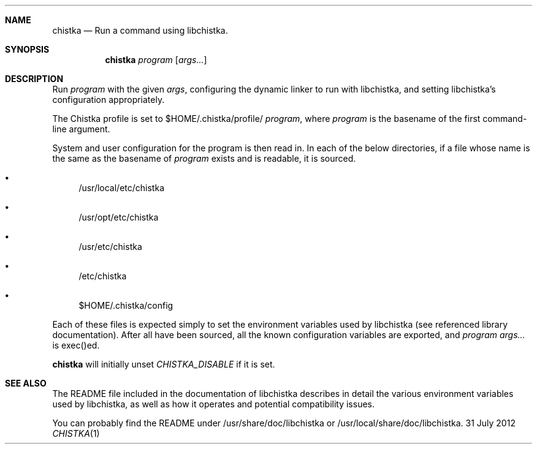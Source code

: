 .Dd 31 July 2012
.Dt CHISTKA 1
.Sh NAME
.Nm chistka
.Nd Run a command using libchistka.
.Sh SYNOPSIS
.Nm
.Ar program Op Ar args...
.Sh DESCRIPTION
Run
.Ar program
with the given
.Ar args ,
configuring the dynamic linker to run with libchistka, and setting libchistka's
configuration appropriately.
.Pp
The Chistka profile is set to $HOME/.chistka/profile/
.Ar program ,
where
.Ar program
is the basename of the first command-line argument.
.Pp
System and user configuration for the program is then read in. In each of the
below directories, if a file whose name is the same as the basename of
.Ar program
exists and is readable, it is sourced.
.Bl -bullet
.It
/usr/local/etc/chistka
.It
/usr/opt/etc/chistka
.It
/usr/etc/chistka
.It
/etc/chistka
.It
$HOME/.chistka/config
.El
.Pp
Each of these files is expected simply to set the environment variables used by
libchistka (see referenced library documentation). After all have been sourced,
all the known configuration variables are exported, and
.Ar program
.Ar args...
is exec()ed.
.Pp
.Nm
will initially unset
.Ar CHISTKA_DISABLE
if it is set.
.Sh SEE ALSO
The README file included in the documentation of libchistka describes in detail
the various environment variables used by libchistka, as well as how it
operates and potential compatibility issues.
.Pp
You can probably find the README under /usr/share/doc/libchistka or
/usr/local/share/doc/libchistka.
